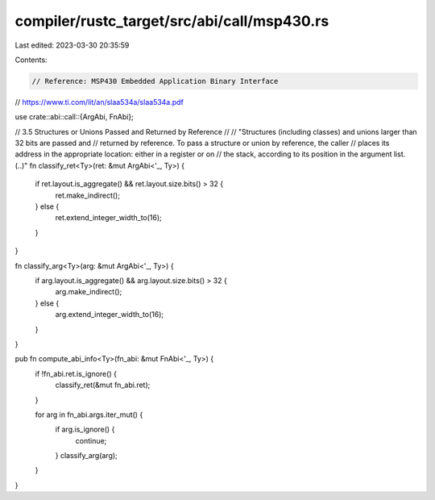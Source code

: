compiler/rustc_target/src/abi/call/msp430.rs
============================================

Last edited: 2023-03-30 20:35:59

Contents:

.. code-block:: rs

    // Reference: MSP430 Embedded Application Binary Interface
// https://www.ti.com/lit/an/slaa534a/slaa534a.pdf

use crate::abi::call::{ArgAbi, FnAbi};

// 3.5 Structures or Unions Passed and Returned by Reference
//
// "Structures (including classes) and unions larger than 32 bits are passed and
// returned by reference. To pass a structure or union by reference, the caller
// places its address in the appropriate location: either in a register or on
// the stack, according to its position in the argument list. (..)"
fn classify_ret<Ty>(ret: &mut ArgAbi<'_, Ty>) {
    if ret.layout.is_aggregate() && ret.layout.size.bits() > 32 {
        ret.make_indirect();
    } else {
        ret.extend_integer_width_to(16);
    }
}

fn classify_arg<Ty>(arg: &mut ArgAbi<'_, Ty>) {
    if arg.layout.is_aggregate() && arg.layout.size.bits() > 32 {
        arg.make_indirect();
    } else {
        arg.extend_integer_width_to(16);
    }
}

pub fn compute_abi_info<Ty>(fn_abi: &mut FnAbi<'_, Ty>) {
    if !fn_abi.ret.is_ignore() {
        classify_ret(&mut fn_abi.ret);
    }

    for arg in fn_abi.args.iter_mut() {
        if arg.is_ignore() {
            continue;
        }
        classify_arg(arg);
    }
}


